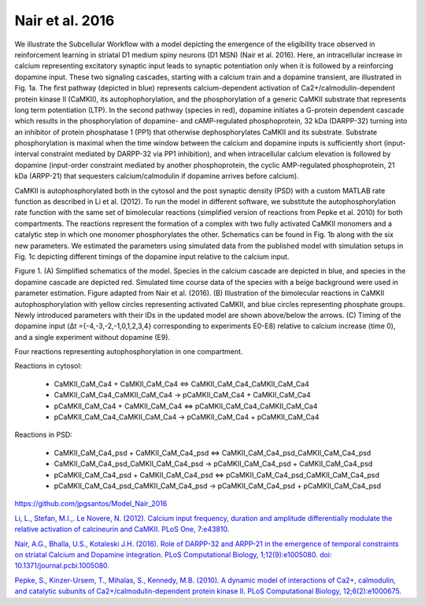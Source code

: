 Nair et al. 2016
================

We illustrate the Subcellular Workflow with a model depicting the emergence of the eligibility trace observed in reinforcement learning in striatal D1 medium spiny neurons (D1 MSN) (Nair et al. 2016). Here, an intracellular increase in calcium representing excitatory synaptic input leads to synaptic potentiation only when it is followed by a reinforcing dopamine input. These two signaling cascades, starting with a calcium train and a dopamine transient, are illustrated in Fig. 1a. The first pathway (depicted in blue) represents calcium-dependent activation of Ca2+/calmodulin-dependent protein kinase II (CaMKII), its autophophorylation, and the phosphorylation of a generic CaMKII substrate that represents long term potentiation (LTP). In the second pathway (species in red), dopamine initiates a G-protein dependent cascade which results in the phosphorylation of dopamine- and cAMP-regulated phosphoprotein, 32 kDa (DARPP-32) turning into an inhibitor of protein phosphatase 1 (PP1) that otherwise dephosphorylates CaMKII and its substrate. Substrate phosphorylation is maximal when the time window between the calcium and dopamine inputs is sufficiently short (input-interval constraint mediated by DARPP-32 via PP1 inhibition), and when intracellular calcium elevation is followed by dopamine (input-order constraint mediated by another phosphoprotein, the cyclic AMP-regulated phosphoprotein, 21 kDa (ARPP-21) that sequesters calcium/calmodulin if dopamine arrives before calcium).

CaMKII is autophosphorylated both in the cytosol and the post synaptic density (PSD) with a custom MATLAB rate function as described in Li et al. (2012). To run the model in different software, we substitute the autophosphorylation rate function with the same set of bimolecular reactions (simplified version of reactions from Pepke et al. 2010) for both compartments. The reactions represent the formation of a complex with two fully activated CaMKII monomers and a catalytic step in which one monomer phosphorylates the other. Schematics can be found in Fig. 1b along with the six new parameters. We estimated the parameters using simulated data from the published model with simulation setups in Fig. 1c depicting different timings of the dopamine input relative to the calcium input.

.. image:: ../Docs/Images/Nair_2016_schematic.png

Figure 1. (A) Simplified schematics of the model. Species in the calcium cascade are depicted in blue, and species in the dopamine cascade are depicted red. Simulated time course data of the species with a beige background were used in parameter estimation. Figure adapted from Nair et al. (2016). (B) Illustration of the bimolecular reactions in CaMKII autophosphorylation with yellow circles representing activated CaMKII, and blue circles representing phosphate groups. Newly introduced parameters with their IDs in the updated model are shown above/below the arrows. (C) Timing of the dopamine input (Δt ={-4,-3,-2,-1,0,1,2,3,4} corresponding to experiments E0-E8) relative to calcium increase (time 0), and a single experiment without dopamine (E9).

.. raw:: html

   <h2>Reactions chosen for parameter estimation and Global Sensitivity Analysis</h2>

Four reactions representing autophosphorylation in one compartment. 

Reactions in cytosol:

  * CaMKII_CaM_Ca4 + CaMKII_CaM_Ca4 <=> CaMKII_CaM_Ca4_CaMKII_CaM_Ca4
  * CaMKII_CaM_Ca4_CaMKII_CaM_Ca4 -> pCaMKII_CaM_Ca4 + CaMKII_CaM_Ca4
  * pCaMKII_CaM_Ca4 + CaMKII_CaM_Ca4 <=> pCaMKII_CaM_Ca4_CaMKII_CaM_Ca4
  * pCaMKII_CaM_Ca4_CaMKII_CaM_Ca4 -> pCaMKII_CaM_Ca4 + pCaMKII_CaM_Ca4

Reactions in PSD:

  * CaMKII_CaM_Ca4_psd + CaMKII_CaM_Ca4_psd <=> CaMKII_CaM_Ca4_psd_CaMKII_CaM_Ca4_psd
  * CaMKII_CaM_Ca4_psd_CaMKII_CaM_Ca4_psd -> pCaMKII_CaM_Ca4_psd + CaMKII_CaM_Ca4_psd
  * pCaMKII_CaM_Ca4_psd + CaMKII_CaM_Ca4_psd <=> pCaMKII_CaM_Ca4_psd_CaMKII_CaM_Ca4_psd
  * pCaMKII_CaM_Ca4_psd_CaMKII_CaM_Ca4_psd -> pCaMKII_CaM_Ca4_psd + pCaMKII_CaM_Ca4_psd

.. raw:: html

   <h2>Model Repository</h2>
   
`https://github.com/jpgsantos/Model_Nair_2016 <https://github.com/jpgsantos/Model_Nair_2016>`_

.. raw:: html

   <h2>References</h2>

`Li, L., Stefan, M.I.,. Le Novere, N. (2012). Calcium input frequency, duration and amplitude differentially modulate the relative activation of
calcineurin and CaMKII. PLoS One, 7:e43810. <https://doi.org/10.1371/journal.pone.0043810>`_

`Nair, A.G., Bhalla, U.S., Kotaleski J.H. (2016). Role of DARPP-32 and ARPP-21 in the emergence of temporal constraints on striatal Calcium 
and Dopamine integration. PLoS Computational Biology, 1;12(9):e1005080. doi: 10.1371/journal.pcbi.1005080. <https://doi.org/10.1371/journal.pcbi.1005080>`_

`Pepke, S., Kinzer-Ursem, T., Mihalas, S., Kennedy, M.B. (2010). A dynamic model of interactions of Ca2+, calmodulin, and catalytic subunits
of Ca2+/calmodulin-dependent protein kinase II. PLoS Computational Biology, 12;6(2):e1000675. <https://dx.doi.org/10.1371%2Fjournal.pcbi.1000675>`_